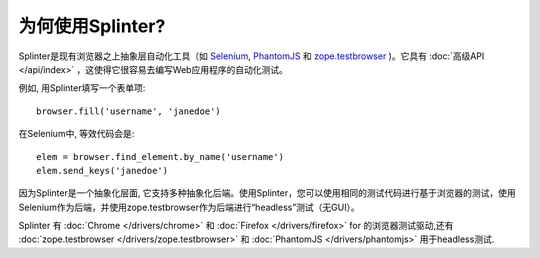 +++++++++++++++++
为何使用Splinter?
+++++++++++++++++

Splinter是现有浏览器之上抽象层自动化工具（如 `Selenium`_, `PhantomJS`_ 和 `zope.testbrowser`_ )。它具有 :doc:`高级API
</api/index>` ，这使得它很容易去编写Web应用程序的自动化测试。

例如, 用Splinter填写一个表单项::

    browser.fill('username', 'janedoe')

在Selenium中, 等效代码会是::

    elem = browser.find_element.by_name('username')
    elem.send_keys('janedoe')

因为Splinter是一个抽象化层面, 它支持多种抽象化后端。使用Splinter，您可以使用相同的测试代码进行基于浏览器的测试，使用Selenium作为后端，并使用zope.testbrowser作为后端进行“headless”测试（无GUI）。

Splinter 有 :doc:`Chrome </drivers/chrome>` 和 :doc:`Firefox
</drivers/firefox>` for  的浏览器测试驱动,还有 :doc:`zope.testbrowser
</drivers/zope.testbrowser>` 和 :doc:`PhantomJS </drivers/phantomjs>` 用于headless测试.


.. _Selenium: http://seleniumhq.org
.. _zope.testbrowser: https://launchpad.net/zope.testbrowser
.. _PhantomJS: http://phantomjs.org
